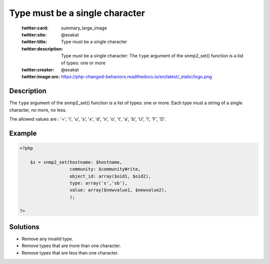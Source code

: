 .. _type-must-be-a-single-character:

Type must be a single character
-------------------------------
 
	.. meta::
		:description:
			Type must be a single character: The ``type`` argument of the snmp2_set() function is a list of types: one or more.

	    :og:image: https://php-changed-behaviors.readthedocs.io/en/latest/_static/logo.png
		:og:type: article
		:og:title: Type must be a single character
		:og:description: The ``type`` argument of the snmp2_set() function is a list of types: one or more
		:og:url: https://php-errors.readthedocs.io/en/latest/messages/type-must-be-a-single-character.html
	    :og:locale: en

	:twitter:card: summary_large_image
	:twitter:site: @exakat
	:twitter:title: Type must be a single character
	:twitter:description: Type must be a single character: The ``type`` argument of the snmp2_set() function is a list of types: one or more
	:twitter:creator: @exakat
	:twitter:image:src: https://php-changed-behaviors.readthedocs.io/en/latest/_static/logo.png
Description
___________
 
The ``type`` argument of the snmp2_set() function is a list of types: one or more. Each type must a string of a single character, no more, no less.

The allowed values are : '=', 'i', 'u', 's', 'x', 'd', 'n', 'o', 't', 'a', 'b', 'U', 'I', 'F', 'D'.


Example
_______

.. code-block:: php

   <?php
   
       $z = snmp2_set(hostname: $hostname, 
                      community: $communityWrite, 
                      object_id: array($oid1, $oid2), 
                      type: array('s','sb'), 
                      value: array($newvalue1, $newvalue2), 
                      );
   
   ?>

Solutions
_________

+ Remove any invalid type.
+ Remove types that are more than one character.
+ Remove types that are less than one character.
